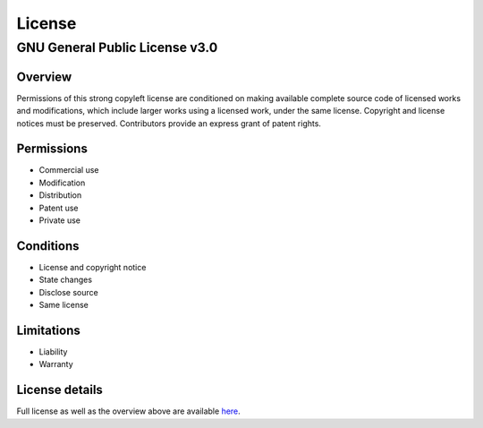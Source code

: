 #######
License
#######

GNU General Public License v3.0
-------------------------------

Overview
~~~~~~~~

Permissions of this strong copyleft license are conditioned on making available complete
source code of licensed works and modifications, which include larger works using a
licensed work, under the same license. Copyright and license notices must be preserved.
Contributors provide an express grant of patent rights.


Permissions
~~~~~~~~~~~

* Commercial use
* Modification
* Distribution
* Patent use
* Private use


Conditions
~~~~~~~~~~

* License and copyright notice
* State changes
* Disclose source
* Same license


Limitations
~~~~~~~~~~~

* Liability
* Warranty


License details
~~~~~~~~~~~~~~~

Full license as well as the overview above are available `here <https://choosealicense.com/licenses/gpl-3.0/>`_.